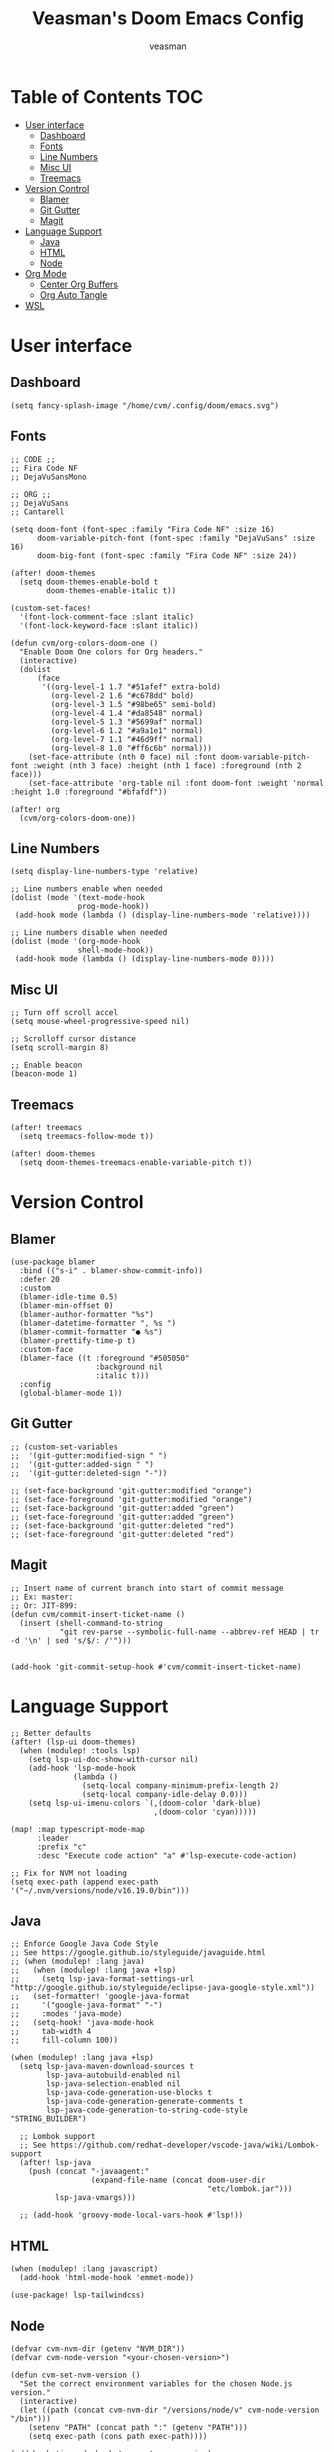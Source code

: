 #+TITLE: Veasman's Doom Emacs Config
#+AUTHOR: veasman
#+PROPERTY: header-args:elisp :tangle ./config.el
#+OPTIONS: toc:t

* Table of Contents :TOC:
- [[#user-interface][User interface]]
  - [[#dashboard][Dashboard]]
  - [[#fonts][Fonts]]
  - [[#line-numbers][Line Numbers]]
  - [[#misc-ui][Misc UI]]
  - [[#treemacs][Treemacs]]
- [[#version-control][Version Control]]
  - [[#blamer][Blamer]]
  - [[#git-gutter][Git Gutter]]
  - [[#magit][Magit]]
- [[#language-support][Language Support]]
  - [[#java][Java]]
  - [[#html][HTML]]
  - [[#node][Node]]
- [[#org-mode][Org Mode]]
  - [[#center-org-buffers][Center Org Buffers]]
  - [[#org-auto-tangle][Org Auto Tangle]]
- [[#wsl][WSL]]

* User interface

** Dashboard

#+name: dashboard
#+begin_src elisp
(setq fancy-splash-image "/home/cvm/.config/doom/emacs.svg")
#+end_src

** Fonts

#+name: fonts
#+begin_src elisp
;; CODE ;;
;; Fira Code NF
;; DejaVuSansMono

;; ORG ;;
;; DejaVuSans
;; Cantarell

(setq doom-font (font-spec :family "Fira Code NF" :size 16)
      doom-variable-pitch-font (font-spec :family "DejaVuSans" :size 16)
      doom-big-font (font-spec :family "Fira Code NF" :size 24))

(after! doom-themes
  (setq doom-themes-enable-bold t
        doom-themes-enable-italic t))

(custom-set-faces!
  '(font-lock-comment-face :slant italic)
  '(font-lock-keyword-face :slant italic))

(defun cvm/org-colors-doom-one ()
  "Enable Doom One colors for Org headers."
  (interactive)
  (dolist
      (face
       '((org-level-1 1.7 "#51afef" extra-bold)
         (org-level-2 1.6 "#c678dd" bold)
         (org-level-3 1.5 "#98be65" semi-bold)
         (org-level-4 1.4 "#da8548" normal)
         (org-level-5 1.3 "#5699af" normal)
         (org-level-6 1.2 "#a9a1e1" normal)
         (org-level-7 1.1 "#46d9ff" normal)
         (org-level-8 1.0 "#ff6c6b" normal)))
    (set-face-attribute (nth 0 face) nil :font doom-variable-pitch-font :weight (nth 3 face) :height (nth 1 face) :foreground (nth 2 face)))
    (set-face-attribute 'org-table nil :font doom-font :weight 'normal :height 1.0 :foreground "#bfafdf"))

(after! org
  (cvm/org-colors-doom-one))
#+end_src

** Line Numbers

#+name: line-numbers
#+begin_src elisp
(setq display-line-numbers-type 'relative)

;; Line numbers enable when needed
(dolist (mode '(text-mode-hook
               prog-mode-hook))
 (add-hook mode (lambda () (display-line-numbers-mode 'relative))))

;; Line numbers disable when needed
(dolist (mode '(org-mode-hook
               shell-mode-hook))
 (add-hook mode (lambda () (display-line-numbers-mode 0))))
#+end_src

** Misc UI

#+name: misc-ui
#+begin_src elisp
;; Turn off scroll accel
(setq mouse-wheel-progressive-speed nil)

;; Scrolloff cursor distance
(setq scroll-margin 8)

;; Enable beacon
(beacon-mode 1)
#+end_src

** Treemacs

#+name: treemacs
#+begin_src elisp
(after! treemacs
  (setq treemacs-follow-mode t))

(after! doom-themes
  (setq doom-themes-treemacs-enable-variable-pitch t))
#+end_src

* Version Control

** Blamer

#+name: blamer
#+begin_src elisp
(use-package blamer
  :bind (("s-i" . blamer-show-commit-info))
  :defer 20
  :custom
  (blamer-idle-time 0.5)
  (blamer-min-offset 0)
  (blamer-author-formatter "%s")
  (blamer-datetime-formatter ", %s ")
  (blamer-commit-formatter "● %s")
  (blamer-prettify-time-p t)
  :custom-face
  (blamer-face ((t :foreground "#505050"
                   :background nil
                   :italic t)))
  :config
  (global-blamer-mode 1))
#+end_src

** Git Gutter

#+name: git-gutter
#+begin_src elisp
;; (custom-set-variables
;;  '(git-gutter:modified-sign " ")
;;  '(git-gutter:added-sign " ")
;;  '(git-gutter:deleted-sign "-"))

;; (set-face-background 'git-gutter:modified "orange")
;; (set-face-foreground 'git-gutter:modified "orange")
;; (set-face-background 'git-gutter:added "green")
;; (set-face-foreground 'git-gutter:added "green")
;; (set-face-background 'git-gutter:deleted "red")
;; (set-face-foreground 'git-gutter:deleted "red")
#+end_src

** Magit

#+name: magit
#+begin_src elisp
;; Insert name of current branch into start of commit message
;; Ex: master:
;; Or: JIT-899:
(defun cvm/commit-insert-ticket-name ()
  (insert (shell-command-to-string
           "git rev-parse --symbolic-full-name --abbrev-ref HEAD | tr -d '\n' | sed 's/$/: /'")))


(add-hook 'git-commit-setup-hook #'cvm/commit-insert-ticket-name)
#+end_src

* Language Support

#+name: lsp
#+begin_src elisp
;; Better defaults
(after! (lsp-ui doom-themes)
  (when (modulep! :tools lsp)
    (setq lsp-ui-doc-show-with-cursor nil)
    (add-hook 'lsp-mode-hook
              (lambda ()
                (setq-local company-minimum-prefix-length 2)
                (setq-local company-idle-delay 0.0)))
    (setq lsp-ui-imenu-colors `(,(doom-color 'dark-blue)
                                ,(doom-color 'cyan)))))

(map! :map typescript-mode-map
      :leader
      :prefix "c"
      :desc "Execute code action" "a" #'lsp-execute-code-action)

;; Fix for NVM not loading
(setq exec-path (append exec-path '("~/.nvm/versions/node/v16.19.0/bin")))
#+end_src

** Java

#+name: java
#+begin_src elisp
;; Enforce Google Java Code Style
;; See https://google.github.io/styleguide/javaguide.html
;; (when (modulep! :lang java)
;;   (when (modulep! :lang java +lsp)
;;     (setq lsp-java-format-settings-url "http://google.github.io/styleguide/eclipse-java-google-style.xml"))
;;   (set-formatter! 'google-java-format
;;     '("google-java-format" "-")
;;     :modes 'java-mode)
;;   (setq-hook! 'java-mode-hook
;;     tab-width 4
;;     fill-column 100))

(when (modulep! :lang java +lsp)
  (setq lsp-java-maven-download-sources t
        lsp-java-autobuild-enabled nil
        lsp-java-selection-enabled nil
        lsp-java-code-generation-use-blocks t
        lsp-java-code-generation-generate-comments t
        lsp-java-code-generation-to-string-code-style "STRING_BUILDER")

  ;; Lombok support
  ;; See https://github.com/redhat-developer/vscode-java/wiki/Lombok-support
  (after! lsp-java
    (push (concat "-javaagent:"
                  (expand-file-name (concat doom-user-dir
                                            "etc/lombok.jar")))
          lsp-java-vmargs)))

  ;; (add-hook 'groovy-mode-local-vars-hook #'lsp!))
#+end_src

** HTML

#+begin_src elisp
(when (modulep! :lang javascript)
  (add-hook 'html-mode-hook 'emmet-mode))

(use-package! lsp-tailwindcss)
#+end_src

** Node

#+begin_src elisp
(defvar cvm-nvm-dir (getenv "NVM_DIR"))
(defvar cvm-node-version "<your-chosen-version>")

(defun cvm-set-nvm-version ()
  "Set the correct environment variables for the chosen Node.js version."
  (interactive)
  (let ((path (concat cvm-nvm-dir "/versions/node/v" cvm-node-version "/bin")))
    (setenv "PATH" (concat path ":" (getenv "PATH")))
    (setq exec-path (cons path exec-path))))

(add-hook 'js-mode-hook 'cvm-set-nvm-version)
(add-hook 'typescript-mode-hook 'cvm-set-nvm-version)
#+end_src

* Org Mode

#+name org-mode
#+begin_src elisp
;; Replace list hyphen with dot
(font-lock-add-keywords 'org-mode
                        '(("^ *\\([-]\\) "
                            (0 (prog1 () (compose-region (match-beginning 1) (match-end 1) "•"))))))

(after! org
  (setq org-directory "~/.doom.d/OrgFiles/"
        org-agenda-files '("~/.doom.d/OrgFiles/Agenda.org")
        org-default-notes-file (expand-file-name "notes.org" org-directory)
        org-ellipsis " ▼ "
        org-superstar-headline-bullets-list '("◉" "●" "○" "◆" "●" "○" "◆")
        org-superstar-itembullet-alist '((?+ . ?➤) (?- . ?✦)) ; changes +/- symbols in item lists
        org-log-done 'time
        org-hide-emphasis-markers t
        org-table-convert-region-max-lines 20000
        org-todo-keywords        ; This overwrites the default Doom org-todo-keywords
          '((sequence
             "TODO(t)"           ; A task that is ready to be tackled
             "PROJ(p)"           ; A project that contains other tasks
             "VIDEO(v)"          ; Video assignments
             "WAIT(w)"           ; Something is holding up this task
             "|"                 ; The pipe necessary to separate "active" states and "inactive" states
             "DONE(d)"           ; Task has been completed
             "CANCELLED(c)" )))) ; Task has been cancelled

(add-hook 'org-mode-hook #'org-superstar-mode)
#+end_src

** Center Org Buffers

#+name: center-org-buffers
#+begin_src elisp
(defun cvm/org-mode-visual-fill ()
  (setq visual-fill-column-width 100
        visual-fill-column-center-text t)
  (visual-fill-column-mode 1))

(add-hook 'org-mode-hook #'cvm/org-mode-visual-fill)
#+end_src

** Org Auto Tangle

#+name: org-auto-tangle
#+begin_src elisp
(use-package! org-auto-tangle
  :defer t
  :hook (org-mode . org-auto-tangle-mode)
  :config
  (setq org-auto-tangle-default t))
#+end_src

* WSL

#+name: wsl
#+begin_src elisp
;; Sync clipboard
(defun cvm/copy-selected-text(start end)
  (interactive "r")
  (if (use-region-p)
      (let ((text (buffer-substring-no-properties start end)))
        (shell-command (concat "echo '" text "' | clip.exe")))))
#+end_src
